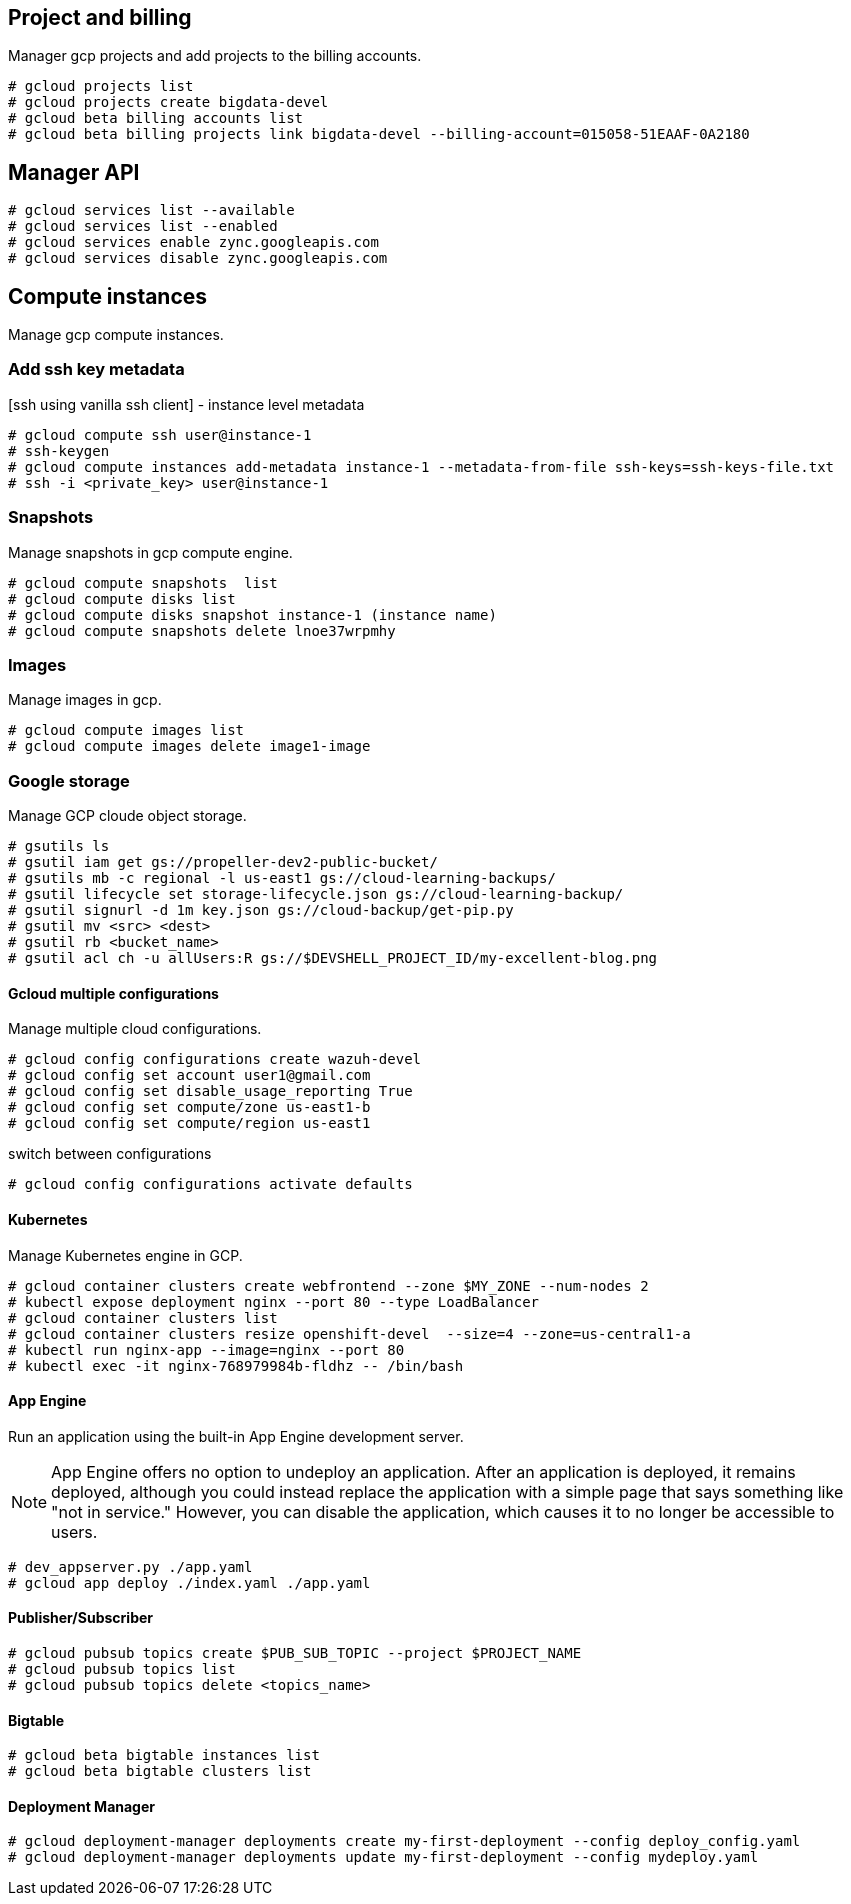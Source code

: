 == Project and billing
Manager gcp projects and add projects to the billing accounts.

```
# gcloud projects list
# gcloud projects create bigdata-devel
# gcloud beta billing accounts list
# gcloud beta billing projects link bigdata-devel --billing-account=015058-51EAAF-0A2180
```

== Manager API

```
# gcloud services list --available
# gcloud services list --enabled
# gcloud services enable zync.googleapis.com
# gcloud services disable zync.googleapis.com
```

== Compute instances
Manage gcp compute instances.

=== Add ssh key metadata
[ssh using vanilla ssh client] - instance level metadata
```
# gcloud compute ssh user@instance-1
# ssh-keygen
# gcloud compute instances add-metadata instance-1 --metadata-from-file ssh-keys=ssh-keys-file.txt
# ssh -i <private_key> user@instance-1
```
=== Snapshots
Manage snapshots in gcp compute engine.
```
# gcloud compute snapshots  list
# gcloud compute disks list
# gcloud compute disks snapshot instance-1 (instance name)
# gcloud compute snapshots delete lnoe37wrpmhy
```
=== Images
Manage images in gcp.
```
# gcloud compute images list
# gcloud compute images delete image1-image
```
=== Google storage

Manage GCP cloude object storage.
```
# gsutils ls
# gsutil iam get gs://propeller-dev2-public-bucket/
# gsutils mb -c regional -l us-east1 gs://cloud-learning-backups/
# gsutil lifecycle set storage-lifecycle.json gs://cloud-learning-backup/
# gsutil signurl -d 1m key.json gs://cloud-backup/get-pip.py
# gsutil mv <src> <dest>
# gsutil rb <bucket_name>
# gsutil acl ch -u allUsers:R gs://$DEVSHELL_PROJECT_ID/my-excellent-blog.png
```

==== Gcloud multiple configurations
Manage multiple cloud configurations.
```
# gcloud config configurations create wazuh-devel
# gcloud config set account user1@gmail.com
# gcloud config set disable_usage_reporting True
# gcloud config set compute/zone us-east1-b
# gcloud config set compute/region us-east1
```
switch between configurations
```
# gcloud config configurations activate defaults
```
==== Kubernetes
Manage Kubernetes engine in GCP.
```
# gcloud container clusters create webfrontend --zone $MY_ZONE --num-nodes 2
# kubectl expose deployment nginx --port 80 --type LoadBalancer
# gcloud container clusters list
# gcloud container clusters resize openshift-devel  --size=4 --zone=us-central1-a
# kubectl run nginx-app --image=nginx --port 80
# kubectl exec -it nginx-768979984b-fldhz -- /bin/bash
```

==== App Engine
Run an application using the built-in App Engine development server.

NOTE: App Engine offers no option to undeploy an application. After an application is deployed, it remains deployed, although you could instead replace the application with a simple page that says something like "not in service." However, you can disable the application, which causes it to no longer be accessible to users.

```
# dev_appserver.py ./app.yaml
# gcloud app deploy ./index.yaml ./app.yaml
```
==== Publisher/Subscriber

```
# gcloud pubsub topics create $PUB_SUB_TOPIC --project $PROJECT_NAME
# gcloud pubsub topics list
# gcloud pubsub topics delete <topics_name>
```
==== Bigtable

```
# gcloud beta bigtable instances list
# gcloud beta bigtable clusters list

```

==== Deployment Manager

```
# gcloud deployment-manager deployments create my-first-deployment --config deploy_config.yaml
# gcloud deployment-manager deployments update my-first-deployment --config mydeploy.yaml
```
